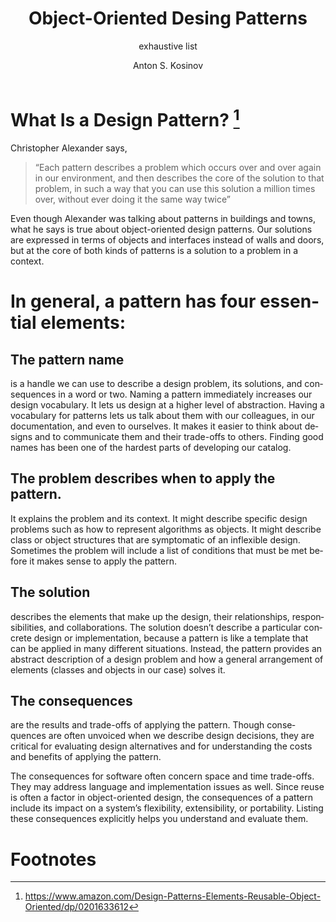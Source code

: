 #+AUTHOR:    Anton S. Kosinov
#+TITLE:     Object-Oriented Desing Patterns
#+SUBTITLE:  exhaustive list
#+EMAIL:     a.s.kosinov@gmail.com
#+LANGUAGE: en
#+STARTUP: showall

* What Is a Design Pattern? [fn:GoF]

Christopher Alexander says,
#+BEGIN_QUOTE
“Each pattern describes a problem which occurs over and over again in
our environment, and then describes the core of the solution to that
problem, in such a way that you can use this solution a million times
over, without ever doing it the same way twice”
#+END_QUOTE 
Even though Alexander was talking about patterns in buildings and
towns, what he says is true about object-oriented design patterns. Our
solutions are expressed in terms of objects and interfaces instead of
walls and doors, but at the core of both kinds of patterns is a
solution to a problem in a context.

* In general, a pattern has four essential elements:

** The pattern name 
   is a handle we can use to describe a design problem, its solutions,
   and consequences in a word or two. Naming a pattern
   immediately increases our design vocabulary. It lets us design at a
   higher level of abstraction. Having a vocabulary for patterns lets us
   talk about them with our colleagues, in our documentation, and even
   to ourselves. It makes it easier to think about designs and to
   communicate them and their trade-offs to others. Finding good names
   has been one of the hardest parts of developing our catalog.

 
** The problem describes when to apply the pattern.
   It explains the problem and its context. It might describe specific
   design problems such as how to represent algorithms as objects. It
   might describe class or object structures that are symptomatic of
   an inflexible design. Sometimes the problem will include a list of
   conditions that must be met before it makes sense to apply the
   pattern.

 
** The solution
   describes the elements that make up the design, their
   relationships, responsibilities, and collaborations. The solution
   doesn’t describe a particular concrete design or implementation,
   because a pattern is like a template that can be applied in many
   different situations. Instead, the pattern provides an abstract
   description of a design problem and how a general arrangement of
   elements (classes and objects in our case) solves it.

 
** The consequences
   are the results and trade-offs of applying the pattern. Though
   consequences are often unvoiced when we describe design decisions,
   they are critical for evaluating design alternatives and for
   understanding the costs and benefits of applying the pattern.

   The consequences for software often concern space and time
   trade-offs. They may address language and implementation issues as
   well. Since reuse is often a factor in object-oriented design, the
   consequences of a pattern include its impact on a system’s
   flexibility, extensibility, or portability. Listing these
   consequences explicitly helps you understand and evaluate them.

* Footnotes

[fn:GoF] https://www.amazon.com/Design-Patterns-Elements-Reusable-Object-Oriented/dp/0201633612
